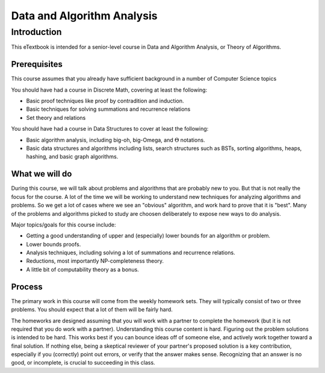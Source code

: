 .. This file is part of the OpenDSA eTextbook project. See
.. http://opendsa.org for more details.
.. Copyright (c) 2012-2020 by the OpenDSA Project Contributors, and
.. distributed under an MIT open source license.

.. avmetadata::
   :author: Cliff Shaffer
   :requires:
   :satisfies: DSA Introduction
   :topic: Introduction
   :keyword: Algorithm Analysis


Data and Algorithm Analysis
===========================

Introduction
------------

This eTextbook is intended for a senior-level course in Data and
Algorithm Analysis, or Theory of Algorithms.


Prerequisites
~~~~~~~~~~~~~

This course assumes that you already have sufficient background in a
number of Computer Science topics 

You should have had a course in Discrete Math, covering at least the
following:

* Basic proof techniques like proof by contradition and induction.
* Basic techniques for solving summations and recurrence relations
* Set theory and relations

You should have had a course in Data Structures to cover at least the
following:

* Basic algorithm analysis, including big-oh, big-Omega, and
  :math:`\Theta` notations.
* Basic data structures and algorithms including lists, search
  structures such as BSTs, sorting algorithms, heaps, hashing, and
  basic graph algorithms.


What we will do
~~~~~~~~~~~~~~~

During this course, we will talk about problems and algorithms that
are probably new to you.
But that is not really the focus for the course.
A lot of the time we will be working to understand new techniques for
analyzing algorithms and problems.
So we get a lot of cases where we see an "obvious" algorithm, and work
hard to prove that it is "best".
Many of the problems and algorithms picked to study are choosen
deliberately to expose new ways to do analysis.


Major topics/goals for this course include:

* Getting a good understanding of upper and (especially) lower bounds
  for an algorithm or problem.
* Lower bounds proofs.
* Analysis techniques, including solving a lot of summations and
  recurrence relations.
* Reductions, most importantly NP-completeness theory.
* A little bit of computability theory as a bonus.


Process
~~~~~~~

The primary work in this course will come from the weekly homework
sets.
They will typically consist of two or three problems.
You should expect that a lot of them will be fairly hard.

The homeworks are designed assuming that you will work with a
partner to complete the homework (but it is not required that you do
work with a partner).
Understanding this course content is hard.
Figuring out the problem solutions is intended to be hard.
This works best if you can bounce ideas off of someone else, and
actively work together toward a final solution.
If nothing else, being a skeptical reviewer of your partner's proposed
solution is a key contribution, especially if you (correctly) point
out errors, or verify that the answer makes sense.
Recognizing that an answer is no good, or incomplete, is crucial to
succeeding in this class.
